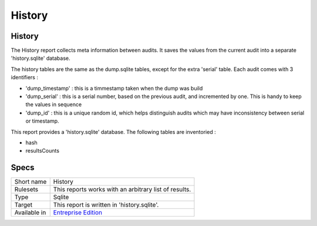 .. _report-history:

History
+++++++

History
_______

.. meta::
	:description:
		History: The History report collects meta information between audits. It saves the values from the current audit into a separate 'history.sqlite' database..
	:twitter:card: summary_large_image
	:twitter:site: @exakat
	:twitter:title: History
	:twitter:description: History: The History report collects meta information between audits. It saves the values from the current audit into a separate 'history.sqlite' database.
	:twitter:creator: @exakat
	:twitter:image:src: https://www.exakat.io/wp-content/uploads/2020/06/logo-exakat.png
	:og:image: https://www.exakat.io/wp-content/uploads/2020/06/logo-exakat.png
	:og:title: History
	:og:type: article
	:og:description: The History report collects meta information between audits. It saves the values from the current audit into a separate 'history.sqlite' database.
	:og:url: https://exakat.readthedocs.io/en/latest/Reference/Reports/.html
	:og:locale: en

The History report collects meta information between audits. It saves the values from the current audit into a separate 'history.sqlite' database.

The history tables are the same as the dump.sqlite tables, except for the extra 'serial' table. Each audit comes with 3 identifiers : 

+ 'dump_timestamp' : this is a timmestamp taken when the dump was build
+ 'dump_serial'    : this is a serial number, based on the previous audit, and incremented by one. This is handy to keep the values in sequence
+ 'dump_id'        : this is a unique random id, which helps distinguish audits which may have inconsistency between serial or timestamp.

This report provides a 'history.sqlite' database. The following tables are inventoried : 

+ hash 
+ resultsCounts


Specs
_____

+--------------+------------------------------------------------------------------+
| Short name   | History                                                          |
+--------------+------------------------------------------------------------------+
| Rulesets     | This reports works with an arbitrary list of results.            |
|              |                                                                  |
|              |                                                                  |
+--------------+------------------------------------------------------------------+
| Type         | Sqlite                                                           |
+--------------+------------------------------------------------------------------+
| Target       | This report is written in 'history.sqlite'.                      |
+--------------+------------------------------------------------------------------+
| Available in | `Entreprise Edition <https://www.exakat.io/entreprise-edition>`_ |
+--------------+------------------------------------------------------------------+


